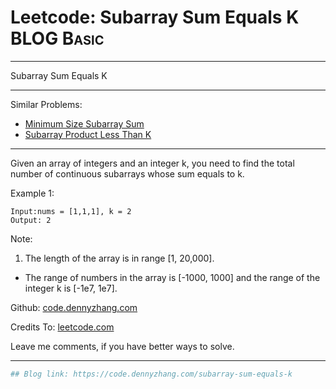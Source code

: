 * Leetcode: Subarray Sum Equals K                                :BLOG:Basic:
#+STARTUP: showeverything
#+OPTIONS: toc:nil \n:t ^:nil creator:nil d:nil
:PROPERTIES:
:type:     misc
:END:
---------------------------------------------------------------------
Subarray Sum Equals K
---------------------------------------------------------------------
Similar Problems:
- [[https://code.dennyzhang.com/minimum-size-subarray-sum][Minimum Size Subarray Sum]]
- [[https://code.dennyzhang.com/subarray-product-less-than-k][Subarray Product Less Than K]]
---------------------------------------------------------------------
Given an array of integers and an integer k, you need to find the total number of continuous subarrays whose sum equals to k.

Example 1:
#+BEGIN_EXAMPLE
Input:nums = [1,1,1], k = 2
Output: 2
#+END_EXAMPLE

Note:
1. The length of the array is in range [1, 20,000].
- The range of numbers in the array is [-1000, 1000] and the range of the integer k is [-1e7, 1e7].

Github: [[https://github.com/dennyzhang/code.dennyzhang.com/tree/master/problems/subarray-sum-equals-k][code.dennyzhang.com]]

Credits To: [[https://leetcode.com/problems/subarray-sum-equals-k/description/][leetcode.com]]

Leave me comments, if you have better ways to solve.
---------------------------------------------------------------------

#+BEGIN_SRC python
## Blog link: https://code.dennyzhang.com/subarray-sum-equals-k

#+END_SRC

#+BEGIN_HTML
<div style="overflow: hidden;">
<div style="float: left; padding: 5px"> <a href="https://www.linkedin.com/in/dennyzhang001"><img src="https://www.dennyzhang.com/wp-content/uploads/sns/linkedin.png" alt="linkedin" /></a></div>
<div style="float: left; padding: 5px"><a href="https://github.com/dennyzhang"><img src="https://www.dennyzhang.com/wp-content/uploads/sns/github.png" alt="github" /></a></div>
<div style="float: left; padding: 5px"><a href="https://www.dennyzhang.com/slack" target="_blank" rel="nofollow"><img src="https://slack.dennyzhang.com/badge.svg" alt="slack"/></a></div>
</div>
#+END_HTML
